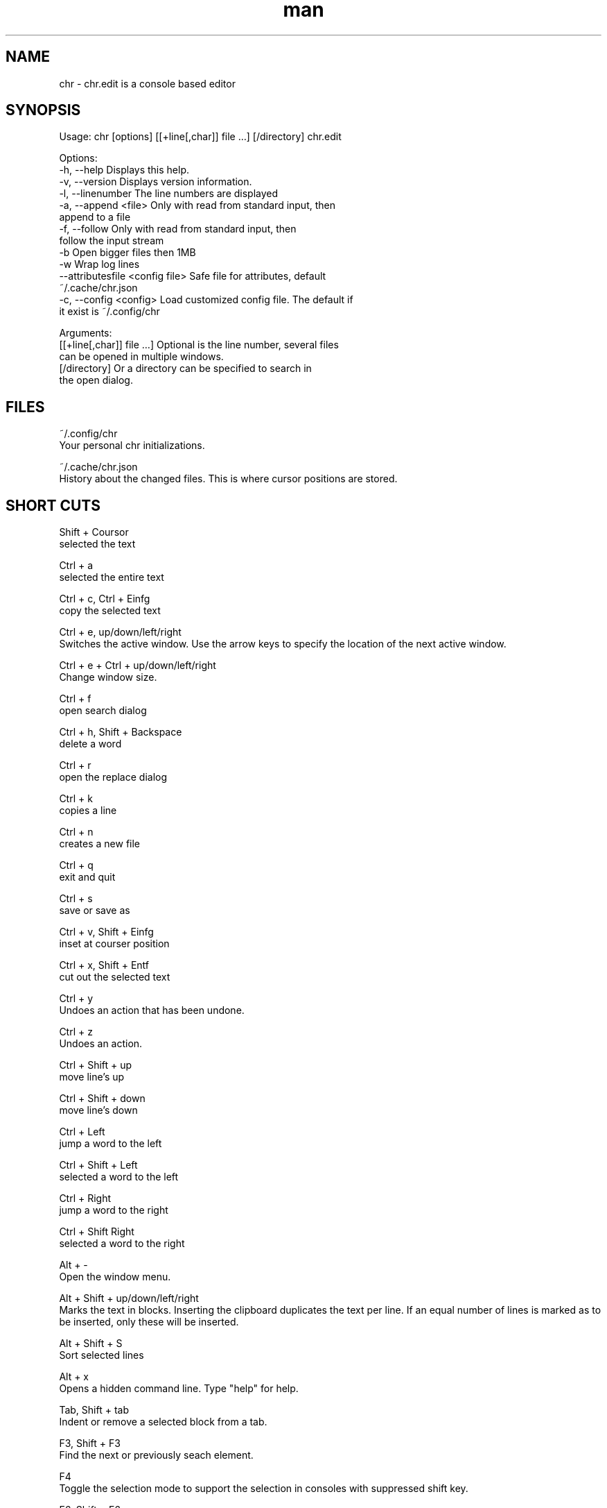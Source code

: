 .\" Manpage for chr
.\" Contact chr@istoph.de to correct errors or typos.
.TH man 1 "28 Nov 2018" "1.0" "chr.edit man page"
.SH NAME
chr \- chr.edit is a console based editor
.SH SYNOPSIS
Usage: chr [options] [[+line[,char]] file …] [/directory]
chr.edit

Options:
  -h, --help                      Displays this help.
  -v, --version                   Displays version information.
  -l, --linenumber                The line numbers are displayed
  -a, --append <file>             Only with read from standard input, then
                                  append to a file
  -f, --follow                    Only with read from standard input, then
                                  follow the input stream
  -b                              Open bigger files then 1MB
  -w                              Wrap log lines
  --attributesfile <config file>  Safe file for attributes, default
                                  ~/.cache/chr.json
  -c, --config <config>           Load customized config file. The default if
                                  it exist is ~/.config/chr

Arguments:
  [[+line[,char]] file …]         Optional is the line number, several files
                                  can be opened in multiple windows.
  [/directory]                    Or a directory can be specified to search in
                                  the open dialog.

.SH FILES
~/.config/chr
  Your personal chr initializations.

~/.cache/chr.json
  History about the changed files. This is where cursor positions are stored.

.SH SHORT CUTS
Shift + Coursor
  selected the text

Ctrl + a
  selected the entire text

Ctrl + c, Ctrl + Einfg
  copy the selected text

Ctrl + e, up/down/left/right
  Switches the active window. Use the arrow keys to specify the location of the next active window.

Ctrl + e + Ctrl + up/down/left/right
  Change window size.

Ctrl + f
  open search dialog

Ctrl + h, Shift + Backspace
  delete a word

Ctrl + r
  open the replace dialog

Ctrl + k
  copies a line

Ctrl + n
  creates a new file

Ctrl + q
  exit and quit

Ctrl + s
  save or save as

Ctrl + v, Shift + Einfg
  inset at courser position

Ctrl + x, Shift + Entf
  cut out the selected text

Ctrl + y
  Undoes an action that has been undone.

Ctrl + z
  Undoes an action.

Ctrl + Shift + up
  move line's up

Ctrl + Shift + down
  move line's down

Ctrl + Left
  jump a word to the left

Ctrl + Shift + Left
  selected a word to the left

Ctrl + Right
  jump a word to the right

Ctrl + Shift Right
  selected a word to the right

Alt + -
  Open the window menu.

Alt + Shift + up/down/left/right
  Marks the text in blocks. Inserting the clipboard duplicates the text per line. If an equal number of lines is marked as to be inserted, only these will be inserted.

Alt + Shift + S
  Sort selected lines

Alt + x
  Opens a hidden command line. Type "help" for help.

Tab, Shift + tab
  Indent or remove a selected block from a tab.

F3, Shift + F3
  Find the next or previously seach element.

F4
  Toggle the selection mode to support the selection in consoles with suppressed shift key.

F6, Shift + F6
  change avtiv window, with Shift in reverse order.

ESC
  Closes an active window, menu or action.


.SH MENUE
.SH New
Checks whether the currently open file has to be saved and displays an empty file.

.SH Open
Opens a file dialog to select a file to be opened.

.SH Save or Save as...
Saves the current status of the file. If the save path is not yet specified, the "Save as ..." dialog is opened. A storage location can be selected here via a file dialog.

.SH Reload
Reloads the current file. All changes are discarded.

.SH Close
Closes the active window.

.SH Quit
Closes the editor. If there is a file open that has not yet been saved, the Save dialog will be opened first.

.SH Cut, Copy, Paste, Select all
Text can be marked using the arrow keys and holding down the Shift key. The entire text can be marked with (Select all).
This marked text can then be copied using (Copy) or cut using (Cut). With (Paste) this text can be pasted at the current cursor position. The multiple copying of text leads to the loss of the character storage (Copy Buffers).

Depending on the terminal, a distinction is made between the three copy buffers. 1. the copy buffers intrigued in the editor. 2. the mouse copy buffer 3. the desktop copy buffer.

.SH Undo und Redo
With Undo or CTRL + z, entries can be undone. With Redo or CTRL + y the undo can be undone again.

.SH Search und Replace
With Search or CTRL + f the Search dialog is opened. Under "Find" you enter a search word. You can use the options to shorten the search. A live search will then be performed in the background. With F3 the next element found is marked, with Shift + F3 the previous one.

.SH Search Next
With F3, the next search word is highlighted.

.SH Search Previous
Like Shift + F3, the previous search word is marked.

.SH Cut Line
The entire line is cut out.

.SH Replace
With Replace or CTRL + r the Replace dialog is opened. The search word is entered in the "Find" field. In the field "Replace" the word to be inserted is specified. With "Next" the next search word is searched. With "Replace" the search word is replaced. With "All" all occurrences are replaced at once.

.SH Goto
To jump to a line, open a Goto Line dialog under "Goto".

.SH Sort Selcted Lines
Sorts selected lines in alphabetical order.

.SH Tab
Opens the Dialog tab. Here the settings for a tab can be made. You can choose between tab (\t) and space. You can also set the number of spaces. The default settings can also be set in the ~/.config/chr file. Here you can specify: "tabsize=8" or "tab=false" for spaces.

.SH Line Number
Shows the line number display on the right side of the editor. The default settings can also be made in the ~/.config/chr file. Here you can specify: "linenumber=true".

.SH Formatting
In the Formatting dialog, "Formatting Characters", "Color Tabs" and "Color Spacs at end of line" can be switched on and off.

The "Formatting characters" marks spaces with a dot: "·" end of line (\n) with a "¶" and the end of the file with: "♦". Alternatively, this display can be turned off.

With "Color Tabs" tabs are colorized. The tab border is made darker.

"Color Spacs at end of line" is used to mark the end of the line in red, if the cursor is not located there.

In the configuration file: ~/.config/chr the behavior can be influenced with the option "formatting_characters=true", "color_tabs=true", "color_space_end=true".

.SH Wrap long lines
Lines that are drawn beyond the editor border are cut or wrapped here. It can be wrapped at the word boundary or hard at the end of the line. This behaviour can be influenced by the option "wrap_lines=true" in the ~/.config/chr file.

.SH Following standard input
If data is transferred to the editor via standard input, the following mode can always be used to jump to the current end of the file.

.SH Stop Input Pipe
The standard input file descriptor will be closed.

.SH Highlight Brackets
The following opening and closing brackets can be highlighted when the cursor moves over them. With the option "highlight_bracket=true" this behavior can be influenced in the ~/.config/chr.
  [{(<>)}]

.SH Theam
It opens the dialog for selecting a theme. The Classic (blue) or the Dark (black and white) mode is available. With the option "theme=classic" or "theme=dark", this can be influenced in the ~/.config/chr.

.SH Window

.SH Next / Previous
Switches the active window, with Shift in reverse order. (See F6)

.SH Tile Vertically / Horizontally / Fullscreen
Displays multiple windows in vertical / horizontal / full screen positions.

.SH CUSOM CONFIG
Here are listed points that can only be influenced in the ~/.config/chr.

.SH Select Cursor Position x0
If lines are marked with the arrow keys, they can be changed with Tab/Shift+Tab or Shift+Up/Down. The option "select_cursor_position_x0" refers to the fact that the line is included even if it is at position x=0, i.e. at the beginning of the line.

.SH Theme
With the option "theme" the default background can be set. At the moment you can choose between "classic" and "dark".

.SH Default config
There is a default config (~/.config/chr) where the following options can be set.
  color_space_end=true
  color_tabs=true
  formatting_characters=true
  select_cursor_position_x0
  tab=false
  tabsize=8
  theme=classic
  wrap_lines=true

.SH DESCRIPTION
The chr terminal editor is based on the turbo paskal editor Tubo Vison from the year 1997. For the keyboard shortcut he should be similar gedit, to facilitate the transition from desktop to console editor.

.SH BUGS
All errors in this software can be managed via the bugtracker on https://gitlab.ws.chr.istoph.de/.

.SH AUTHOR
Christoph Hüffelmann <chr@istoph.de>
Martin Hostettler <textshell@uchuujin.de>

